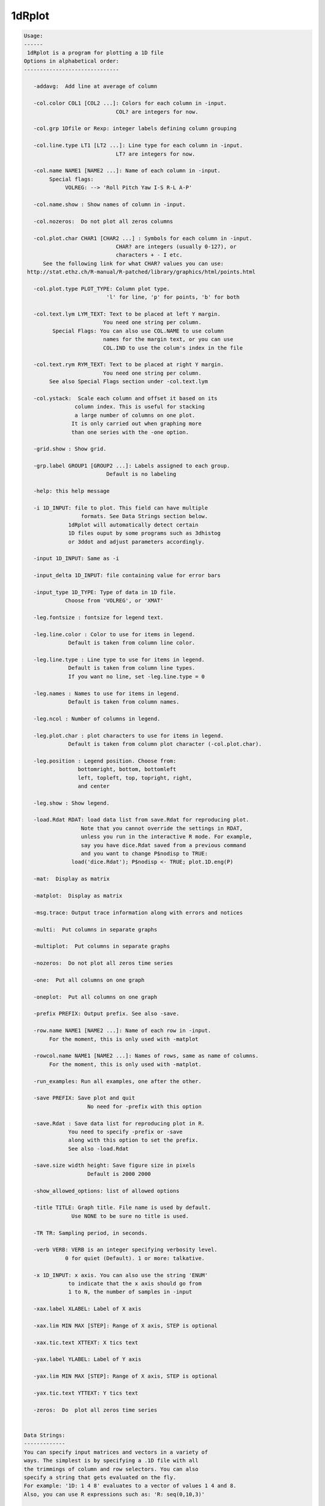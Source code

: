 *******
1dRplot
*******

.. _1dRplot:

.. contents:: 
    :depth: 4 

.. code-block:: none

    
    Usage:
    ------ 
     1dRplot is a program for plotting a 1D file
    Options in alphabetical order:
    ------------------------------
    
       -addavg:  Add line at average of column
    
       -col.color COL1 [COL2 ...]: Colors for each column in -input.
                                 COL? are integers for now.
    
       -col.grp 1Dfile or Rexp: integer labels defining column grouping
    
       -col.line.type LT1 [LT2 ...]: Line type for each column in -input.
                                 LT? are integers for now.
    
       -col.name NAME1 [NAME2 ...]: Name of each column in -input. 
            Special flags:
                 VOLREG: --> 'Roll Pitch Yaw I-S R-L A-P'
    
       -col.name.show : Show names of column in -input.
    
       -col.nozeros:  Do not plot all zeros columns
    
       -col.plot.char CHAR1 [CHAR2 ...] : Symbols for each column in -input.
                                 CHAR? are integers (usually 0-127), or
                                 characters + - I etc.
          See the following link for what CHAR? values you can use:
     http://stat.ethz.ch/R-manual/R-patched/library/graphics/html/points.html
    
       -col.plot.type PLOT_TYPE: Column plot type. 
                              'l' for line, 'p' for points, 'b' for both
    
       -col.text.lym LYM_TEXT: Text to be placed at left Y margin.
                             You need one string per column.
             Special Flags: You can also use COL.NAME to use column
                             names for the margin text, or you can use
                             COL.IND to use the colum's index in the file
    
       -col.text.rym RYM_TEXT: Text to be placed at right Y margin.
                             You need one string per column.
            See also Special Flags section under -col.text.lym
    
       -col.ystack:  Scale each column and offset it based on its
                    column index. This is useful for stacking
                    a large number of columns on one plot.
                   It is only carried out when graphing more
                   than one series with the -one option.
    
       -grid.show : Show grid.
    
       -grp.label GROUP1 [GROUP2 ...]: Labels assigned to each group.
                              Default is no labeling
    
       -help: this help message
    
       -i 1D_INPUT: file to plot. This field can have multiple
                      formats. See Data Strings section below.
                  1dRplot will automatically detect certain
                  1D files ouput by some programs such as 3dhistog
                  or 3ddot and adjust parameters accordingly.
    
       -input 1D_INPUT: Same as -i
    
       -input_delta 1D_INPUT: file containing value for error bars
    
       -input_type 1D_TYPE: Type of data in 1D file.
                 Choose from 'VOLREG', or 'XMAT'
    
       -leg.fontsize : fontsize for legend text.
    
       -leg.line.color : Color to use for items in legend.
                  Default is taken from column line color.
    
       -leg.line.type : Line type to use for items in legend.
                  Default is taken from column line types.
                  If you want no line, set -leg.line.type = 0
    
       -leg.names : Names to use for items in legend.
                  Default is taken from column names.
    
       -leg.ncol : Number of columns in legend.
    
       -leg.plot.char : plot characters to use for items in legend.
                  Default is taken from column plot character (-col.plot.char).
    
       -leg.position : Legend position. Choose from:
                     bottomright, bottom, bottomleft
                     left, topleft, top, topright, right,
                     and center
    
       -leg.show : Show legend.
    
       -load.Rdat RDAT: load data list from save.Rdat for reproducing plot.
                      Note that you cannot override the settings in RDAT,
                      unless you run in the interactive R mode. For example,
                      say you have dice.Rdat saved from a previous command
                      and you want to change P$nodisp to TRUE:
                   load('dice.Rdat'); P$nodisp <- TRUE; plot.1D.eng(P)
    
       -mat:  Display as matrix
    
       -matplot:  Display as matrix
    
       -msg.trace: Output trace information along with errors and notices
    
       -multi:  Put columns in separate graphs
    
       -multiplot:  Put columns in separate graphs
    
       -nozeros:  Do not plot all zeros time series
    
       -one:  Put all columns on one graph
    
       -oneplot:  Put all columns on one graph
    
       -prefix PREFIX: Output prefix. See also -save. 
    
       -row.name NAME1 [NAME2 ...]: Name of each row in -input. 
            For the moment, this is only used with -matplot
    
       -rowcol.name NAME1 [NAME2 ...]: Names of rows, same as name of columns.
            For the moment, this is only used with -matplot.
    
       -run_examples: Run all examples, one after the other.
    
       -save PREFIX: Save plot and quit
                        No need for -prefix with this option
    
       -save.Rdat : Save data list for reproducing plot in R.
                  You need to specify -prefix or -save
                  along with this option to set the prefix.
                  See also -load.Rdat
    
       -save.size width height: Save figure size in pixels
                        Default is 2000 2000
    
       -show_allowed_options: list of allowed options
    
       -title TITLE: Graph title. File name is used by default.
                   Use NONE to be sure no title is used.
    
       -TR TR: Sampling period, in seconds. 
    
       -verb VERB: VERB is an integer specifying verbosity level.
                 0 for quiet (Default). 1 or more: talkative.
    
       -x 1D_INPUT: x axis. You can also use the string 'ENUM'
                  to indicate that the x axis should go from
                  1 to N, the number of samples in -input
    
       -xax.label XLABEL: Label of X axis 
    
       -xax.lim MIN MAX [STEP]: Range of X axis, STEP is optional
    
       -xax.tic.text XTTEXT: X tics text
    
       -yax.label YLABEL: Label of Y axis
    
       -yax.lim MIN MAX [STEP]: Range of X axis, STEP is optional
    
       -yax.tic.text YTTEXT: Y tics text 
    
       -zeros:  Do  plot all zeros time series
    
    
    Data Strings:
    -------------
    You can specify input matrices and vectors in a variety of
    ways. The simplest is by specifying a .1D file with all 
    the trimmings of column and row selectors. You can also
    specify a string that gets evaluated on the fly. 
    For example: '1D: 1 4 8' evaluates to a vector of values 1 4 and 8.
    Also, you can use R expressions such as: 'R: seq(0,10,3)'   
    
    
    To download demo data from AFNI's website run this command:
    -----------------------------------------------------------
    curl -o demo.X.xmat.1D afni.nimh.nih.gov/pub/dist/edu/data/samples/X.xmat.1D
    curl -o demo.motion.1D afni.nimh.nih.gov/pub/dist/edu/data/samples/motion.1D
    
    
    Example 1 --- :
    -------------------------------- 
    1dRplot -input demo.X.xmat.1D'[5..10]'
    
    
    
    Example 2 --- :
    -------------------------------- 
    1dRplot  -input demo.X.xmat.1D'[5..10]' \
             -input_type XMAT
    
    
    
    Example 3 --- :
    -------------------------------- 
    1dRplot  -input demo.motion.1D \
             -input_type VOLREG
    
    
    
    Example 4 --- :
    -------------------------------- 
    1dRplot -input 'R:plot.1D.testmat(100, 10)'
    
    
    
    Example 5 --- :
    -------------------------------- 
    1dRplot  -input 'R:plot.1D.testmat(100, 5)' \
             -one 
    
    
    
    Example 6 --- :
    -------------------------------- 
    1dRplot -input 'R:plot.1D.testmat(100, 10)' \
             -one \
             -col.ystack
    
    
    
    Example 7 --- :
    -------------------------------- 
    1dRplot -input 'R:plot.1D.testmat(100, 10)' \
             -one \
             -col.ystack \
             -col.grp '1D:1 1 1 2 2 2 3 3 3 3'  \
             -grp.label slow medium fast \
             -prefix ta.jpg \
             -yax.lim 0 18 \
             -leg.show \
             -leg.position top 
    
    
    
    Example 8 --- :
    -------------------------------- 
    1dRplot -input 'R:plot.1D.testmat(100, 10)' \
             -one \
             -col.ystack \
             -col.grp '1D:1 1 1 2 2 2 3 3 3 3'  \
             -grp.label slow medium fast \
             -prefix tb.jpg \
             -yax.lim 0 18 \
             -leg.show \
             -leg.position top \
             -nozeros \
             -addavg 
    
    
    
    Example 9 --- :
    -------------------------------- 
    1dRplot -input 'R:plot.1D.testmat(100, 10)' \
             -one \
             -col.ystack \
             -col.grp '1D:1 1 1 2 2 2 3 3 3 3'  \
             -grp.label slow medium fast \
             -prefix tb.jpg \
             -yax.lim 0 18 \
             -leg.show \
             -leg.position top \
             -nozeros \
             -addavg \
             -col.text.lym Tutti mi chiedono tutti mi vogliono \
                           Donne ragazzi vecchi fanciulle \
             -col.text.rym "R:paste('Col',seq(1,10), sep='')" 
    
    
    
    Example 10 --- :
    -------------------------------- 
    1dRplot  -input 'R:plot.1D.testmat(100, 2)' \
             -one \
             -col.plot.char 2 \
             -col.plot.type p  
    
    
    
    Example 11 --- :
    -------------------------------- 
    1dRplot  -input 'R:plot.1D.testmat(100, 2)' \
             -one \
             -col.line.type 3 \
             -col.plot.type l 
    
    
    
    Example 12 --- :
    -------------------------------- 
    1dRplot  -input 'R:plot.1D.testmat(100, 2)' \
             -one \
             -col.plot.char 2 \
             -col.line.type 3 \
             -col.plot.type b 
    
    
    
    Example 13 --- :
    -------------------------------- 
    1dRplot  -input 'R:plot.1D.testmat(100, 2)' \
             -one \
             -col.plot.char 2 5\
             -col.line.type 3 4\
             -col.plot.type b \
             -TR 2 
    
    
    
    Example 14 --- :
    -------------------------------- 
    1dRplot  -input 'R:plot.1D.testmat(100, 2)' \
             -one -col.plot.char 2 -col.line.type 3 \
             -col.plot.type b -TR 2 \
             -yax.tic.text 'numa numa numa numaei' \
             -xax.tic.text 'Alo'  'Salut' 'sunt eu' 'un haiduc'
    
    

